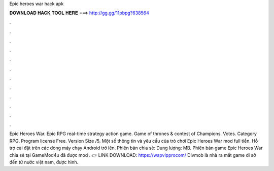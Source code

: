 Epic heroes war hack apk

𝐃𝐎𝐖𝐍𝐋𝐎𝐀𝐃 𝐇𝐀𝐂𝐊 𝐓𝐎𝐎𝐋 𝐇𝐄𝐑𝐄 ===> http://gg.gg/11pbpg?638564

.

.

.

.

.

.

.

.

.

.

.

.

Epic Heroes War. Epic RPG real-time strategy action game. Game of thrones & contest of Champions. Votes. Category RPG. Program license Free. Version Size /5. Một số thông tin và yêu cầu của trò chơi Epic Heroes War mod full tiền. Hỗ trợ cài đặt trên các dòng máy chạy Android trở lên. Phiên bản chia sẻ: Dung lượng: MB. Phiên bản game Epic Heroes War chia sẻ tại GameMod4u đã được mod . 👉 LINK DOWNLOAD: https://wapvipprocom/ Divmob là nhà ra mắt game di sờ đến từ nước việt nam, được hình.